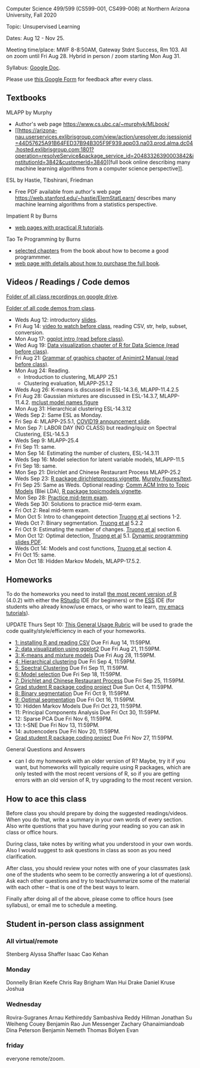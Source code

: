 Computer Science 499/599 (CS599-001, CS499-008) at Northern Arizona
University, Fall 2020

Topic: Unsupervised Learning

Dates: Aug 12 - Nov 25.

Meeting time/place: MWF 8-8:50AM, Gateway Stdnt Success, Rm 103. All
on zoom until Fri Aug 28. Hybrid in person / zoom starting Mon Aug 31.

Syllabus: [[https://docs.google.com/document/d/1HOQYWLvwsGBVijQxvXKxf8aDREeLgklCsN9L1M8bHuQ/edit?usp=sharing][Google Doc]].

Please use [[https://forms.gle/NzaR9ANXhcojRnxA6][this Google Form]] for feedback after every class.

** Textbooks
   
MLAPP by Murphy
- Author's web page https://www.cs.ubc.ca/~murphyk/MLbook/
- [[https://arizona-nau.userservices.exlibrisgroup.com/view/action/uresolver.do;jsessionid=44D57625A91B64FED37B94B305F9F939.app03.na03.prod.alma.dc04.hosted.exlibrisgroup.com:1801?operation=resolveService&package_service_id=20483326390003842&institutionId=3842&customerId=3840][full
  book online describing many machine learning algorithms from a
  computer science perspective]].

ESL by Hastie, Tibshirani, Friedman
- Free PDF available from author's web page
  https://web.stanford.edu/~hastie/ElemStatLearn/ describes many
  machine learning algorithms from a statistics perspective.

Impatient R by Burns
- [[https://www.burns-stat.com/documents/tutorials/impatient-r/][web pages with practical R tutorials]].

Tao Te Programming by Burns
- [[file:Burns.org][selected chapters]] from the book about how to become a good
  programmmer.
- [[https://www.burns-stat.com/documents/books/tao-te-programming/][web page with details about how to purchase the full book]].

** Videos / Readings / Code demos

[[https://drive.google.com/drive/folders/1PeTZJ29HRTM6BrsHTSHAdDfwZit8yA-P?usp=sharing][Folder of all class recordings on google drive]].

[[file:demos/][Folder of all code demos from class]].

- Weds Aug 12: introductory [[file:2020-08-12-applications/slides.pdf][slides]].
- Fri Aug 14: [[https://www.youtube.com/watch?v=SRdzg-gzKXs&list=PLwc48KSH3D1M78ilQi35KPe2GHa7B_Rme&index=2&t=0s][video to watch before class]], reading CSV,
  str, help, subset, conversion.
- Mon Aug 17: [[https://uc-r.github.io/ggplot_intro][ggplot intro (read before class)]].
- Wed Aug 19: [[https://r4ds.had.co.nz/data-visualisation.html][Data visualization chapter of R for Data Science
  (read before class)]].
- Fri Aug 21: [[http://members.cbio.mines-paristech.fr/~thocking/animint2-manual/Ch02-ggplot2.html][Grammar of graphics chapter of Animint2 Manual (read
  before class)]].
- Mon Aug 24: Reading.
  - Introduction to clustering, MLAPP 25.1
  - Clustering evaluation, MLAPP-25.1.2
- Weds Aug 26: K-means is discussed in ESL-14.3.6, MLAPP-11.4.2.5
- Fri Aug 28: Gaussian mixtures are discussed in ESL-14.3.7,
  MLAPP-11.4.2. [[file:mclust-models.jpg][mclust model names figure]]
- Mon Aug 31: Hierarchical clustering ESL-14.3.12
- Weds Sep 2: Same ESL as Monday.
- Fri Sep 4: MLAPP-25.5.1, [[file:2020-09-01-COVID-studenttips-faculty.pptx][COVID19 announcement slide]].
- Mon Sep 7: LABOR DAY (NO CLASS) but reading/quiz on Spectral
  Clustering, ESL-14.5.3
- Weds Sep 9: MLAPP-25.4
- Fri Sep 11: same.
- Mon Sep 14: Estimating the number of clusters, ESL-14.3.11
- Weds Sep 16: Model selection for latent variable models, MLAPP-11.5
- Fri Sep 18: same.
- Mon Sep 21: Dirichlet and Chinese Restaurant Process MLAPP-25.2
- Weds Sep 23: [[https://cloud.r-project.org/web/packages/dirichletprocess/vignettes/dirichletprocess.pdf][R package dirichletprocess vignette]], [[file:2020-09-25-dirichlet-process/][Murphy
  figures/text]].
- Fri Sep 25: Same as Weds. Optional reading:
  [[http://www.cs.columbia.edu/~blei/papers/Blei2012.pdf][Comm ACM Intro to Topic Models]] (Blei LDA), [[https://cran.r-project.org/web/packages/topicmodels/vignettes/topicmodels.pdf][R package topicmodels vignette]].
- Mon Sep 28: [[file:exams/mid-term.org][Practice mid-term exam]].
- Weds Sep 30: Solutions to practice mid-term exam.
- Fri Oct 2: Real mid-term exam.
- Mon Oct 5: Intro to changepoint detection [[https://arxiv.org/pdf/1801.00718.pdf][Truong et al]] sections 1-2.
- Weds Oct 7: Binary segmentation. [[https://arxiv.org/pdf/1801.00718.pdf][Truong et al]] 5.2.2
- Fri Oct 9: Estimating the number of changes.  [[https://arxiv.org/pdf/1801.00718.pdf][Truong et al]]
  section 6.
- Mon Oct 12: Optimal detection, [[https://arxiv.org/pdf/1801.00718.pdf][Truong et al]] 5.1. [[file:2020-10-12-dynamic-programming-slides.pdf][Dynamic programming
  slides PDF]].
- Weds Oct 14: Models and cost functions, [[https://arxiv.org/pdf/1801.00718.pdf][Truong et al]] section 4.
- Fri Oct 15: same.
- Mon Oct 18: Hidden Markov Models, MLAPP-17.5.2.

** Homeworks

To do the homeworks you need to install [[https://cloud.r-project.org/][the most recent version of R]]
(4.0.2) with either the [[https://rstudio.com/products/rstudio/download/][RStudio]] IDE (for beginners) or the [[http://ess.r-project.org/][ESS]] IDE
(for students who already know/use emacs, or who want to learn, [[https://www.youtube.com/playlist?list=PLwc48KSH3D1Onsed66FPLywMSIQmAhUYJ][my
emacs tutorials]]).

UPDATE Thurs Sept 10: [[https://docs.google.com/document/d/1W6-HdQLgHayOFXaQtscO5J5yf05G7E6KeXyiBJFcT7A/edit?usp=sharing][This General Usage Rubric]] will be used to grade the code
quality/style/efficiency in each of your homeworks. 

- [[file:homeworks/1.org][1: installing R and reading CSV]] Due Fri Aug 14, 11:59PM.
- [[file:homeworks/2.org][2: data visualization using ggplot2]] Due Fri Aug 21, 11:59PM.
- [[file:homeworks/3.org][3: K-means and mixture models]] Due Fri Aug 28, 11:59PM.
- [[file:homeworks/4.org][4: Hierarchical clustering]] Due Fri Sep 4, 11:59PM.
- [[file:homeworks/5.org][5: Spectral Clustering]] Due Fri Sep 11, 11:59PM.
- [[file:homeworks/6.org][6: Model selection]] Due Fri Sep 18, 11:59PM.
- [[file:homeworks/7.org][7: Dirichlet and Chinese Restaurant Process]] Due Fri Sep 25, 11:59PM.
- [[file:homeworks/Rpkg.org][Grad student R package coding project]] Due Sun Oct 4, 11:59PM.
- [[file:homeworks/8.org][8: Binary segmentation]] Due Fri Oct 9, 11:59PM.
- [[file:homeworks/9.org][9: Optimal segmentation]] Due Fri Oct 16, 11:59PM.
- 10: Hidden Markov Models Due Fri Oct 23, 11:59PM. 
- 11: Principal Components Analysis Due Fri Oct 30, 11:59PM.
- 12: Sparse PCA Due Fri Nov 6, 11:59PM.
- 13: t-SNE Due Fri Nov 13, 11:59PM.
- 14: autoencoders Due Fri Nov 20, 11:59PM.
- [[file:homeworks/Rpkg.org][Grad student R package coding project]] Due Fri Nov 27, 11:59PM.

General Questions and Answers
- can I do my homework with an older version of R? Maybe, try it if
  you want, but homeworks will typically require using R packages,
  which are only tested with the most recent versions of R, so if you
  are getting errors with an old version of R, try upgrading to the
  most recent version.

** How to ace this class

Before class you should prepare by doing the suggested
readings/videos. When you do that, write a summary in your own words
of every section. Also write questions that you have during your
reading so you can ask in class or office hours.

During class, take notes by writing what you understood in your own
words. Also I would suggest to ask questions in class as soon as you
need clarification.

After class, you should review your notes with one of your classmates
(ask one of the students who seem to be correctly answering a lot of
questions). Ask each other questions and try to teach/summarize some
of the material with each other -- that is one of the best ways to
learn.

Finally after doing all of the above, please come to office hours (see
syllabus), or email me to schedule a meeting.

** Student in-person class assignment 

*** All virtual/remote

Stenberg	Alyssa
Shaffer	Isaac
Cao	Kehan

*** Monday	

Donnelly	Brian
Keefe	Chris
Ray	Brigham
Wan	Hui
Drake	Daniel
Kruse	Joshua

*** Wednesday	

Rovira-Sugranes	Arnau
Kethireddy	Sambashiva Reddy
Hillman	Jonathan
Su	Weiheng
Couey	Benjamin
Rao	Jun
Messenger	Zachary
Ghanaimiandoab	Dina
Peterson	Benjamin
Nemeth	Thomas
Bolyen	Evan

*** friday 

everyone remote/zoom.

